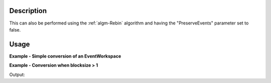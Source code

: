 .. algorithm::

.. summary::

.. alias::

.. properties::

Description
-----------

This can also be performed using the :ref:`algm-Rebin` algorithm and
having the "PreserveEvents" parameter set to false.

Usage
-----

**Example - Simple conversion of an EventWorkspace**

.. testcode:: ConvertToMatrixWorkspaceSimpleExample

   event_ws = Load('CNCS_7860_event.nxs')
   # Run the conversion algorithm
   histo_ws = ConvertToMatrixWorkspace(event_ws)
   # Check that the original workspace and the converted workspace have the same shape
   print event_ws.getNumberHistograms(), event_ws.blocksize()
   print histo_ws.getNumberHistograms(), histo_ws.blocksize()

.. testoutput:: ConvertToMatrixWorkspaceSimpleExample

   51200 1
   51200 1

**Example - Conversion when blocksize > 1**

.. testcode:: ConvertToMatrixWorkspaceComplexExample

   event_ws = Load('CNCS_7860_event.nxs')
   # Rebin the loaded EventWorkspace to a new EventWorkspace that has > 1 bins
   event_ws_rebinned = Rebin(InputWorkspace=event_ws, Params=1e3, PreserveEvents=True)
   # Run the conversion algorithm
   histo_ws_rebinned = ConvertToMatrixWorkspace(event_ws_rebinned)
   # Check that the original workspace and the converted workspace have the same shape
   print event_ws_rebinned.getNumberHistograms(), event_ws_rebinned.blocksize()
   print histo_ws_rebinned.getNumberHistograms(), histo_ws_rebinned.blocksize()

Output:

.. testoutput:: ConvertToMatrixWorkspaceComplexExample    
  
   51200 17
   51200 17

.. categories::
